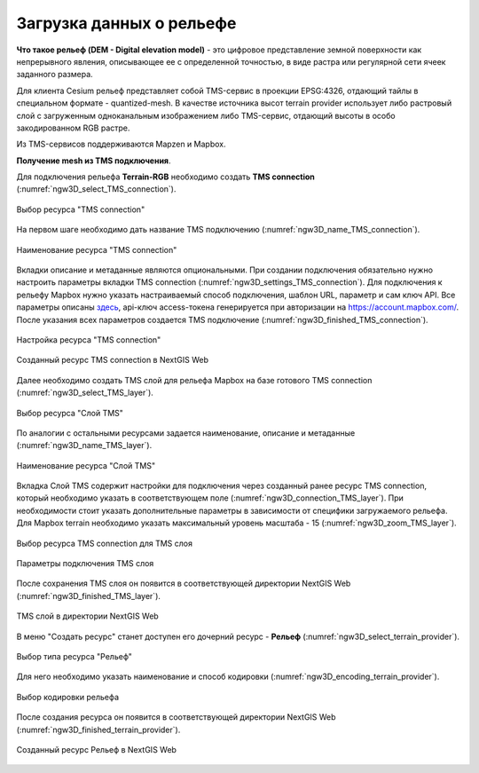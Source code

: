 .. sectionauthor:: Роман Гайнуллов <roman.gainullov@nextgis.ru>

.. _ngw_3d_dem:

Загрузка данных о рельефе
=========================


**Что такое рельеф (DEM - Digital elevation model)** - это цифровое представление земной поверхности как непрерывного явления, 
описывающее ее с определенной точностью, в виде растра или регулярной сети ячеек заданного размера.

Для клиента Cesium рельеф представляет собой TMS-сервис в проекции EPSG:4326, отдающий тайлы в специальном формате - quantized-mesh. 
В качестве источника высот terrain provider использует либо растровый слой с загруженным одноканальным изображением либо TMS-сервис, 
отдающий высоты в особо закодированном RGB растре.

Из TMS-сервисов поддерживаются Mapzen и Mapbox.


**Получение mesh из TMS подключения**.

Для подключения рельефа **Terrain-RGB** необходимо создать **TMS connection** (:numref:`ngw3D_select_TMS_connection`).

.. figure:: _static/ngw3D_select_TMS_connection_ru.png
   :name: ngw3D_select_TMS_connection
   :align: center
   :width: 20cm

   Выбор ресурса "TMS connection"


На первом шаге необходимо дать название TMS подключению (:numref:`ngw3D_name_TMS_connection`).

.. figure:: _static/ngw3D_name_TMS_connection_ru.png
   :name: ngw3D_name_TMS_connection
   :align: center
   :width: 16cm

   Наименование ресурса "TMS connection"


Вкладки описание и метаданные являются опциональными. При создании подключения обязательно нужно настроить параметры вкладки TMS connection (:numref:`ngw3D_settings_TMS_connection`). 
Для подключения к рельефу Mapbox нужно указать настраиваемый способ подключения, шаблон URL, параметр и сам ключ API. 
Все параметры описаны `здесь <https://docs.mapbox.com/help/troubleshooting/access-elevation-data/#mapbox-terrain-rgb>`_, api-ключ access-токена генерируется при авторизации на https://account.mapbox.com/. 
После указания всех параметров создается TMS подключение (:numref:`ngw3D_finished_TMS_connection`).

.. figure:: _static/ngw3D_settings_TMS_connection_ru.png
   :name: ngw3D_settings_TMS_connection
   :align: center
   :width: 16cm

   Настройка ресурса "TMS connection"


.. figure:: _static/ngw3D_finished_TMS_connection.png
   :name: ngw3D_finished_TMS_connection
   :align: center
   :width: 20cm

   Созданный ресурс TMS connection в NextGIS Web


Далее необходимо создать TMS слой для рельефа Mapbox на базе готового TMS connection (:numref:`ngw3D_select_TMS_layer`).

.. figure:: _static/ngw3D_select_TMS_layer_ru.png
   :name: ngw3D_select_TMS_layer
   :align: center
   :width: 20cm

   Выбор ресурса "Слой TMS"
   
   
По аналогии с остальными ресурсами задается наименование, описание и метаданные (:numref:`ngw3D_name_TMS_layer`).

.. figure:: _static/ngw3D_name_TMS_layer_ru.png
   :name: ngw3D_name_TMS_layer
   :align: center
   :width: 16cm

   Наименование ресурса "Слой TMS"

Вкладка Слой TMS содержит настройки для подключения через созданный ранее ресурс TMS connection, который необходимо указать в соответствующем поле (:numref:`ngw3D_connection_TMS_layer`). 
При необходимости стоит указать дополнительные параметры в зависимости от специфики загружаемого рельефа. 
Для Mapbox terrain необходимо указать максимальный уровень масштаба - 15 (:numref:`ngw3D_zoom_TMS_layer`).

.. figure:: _static/ngw3D_connection_TMS_layer_ru.png
   :name: ngw3D_connection_TMS_layer
   :align: center
   :width: 16cm

   Выбор ресурса TMS connection для TMS слоя

.. figure:: _static/ngw3D_zoom_TMS_layer_ru.png
   :name: ngw3D_zoom_TMS_layer
   :align: center
   :width: 18cm

   Параметры подключения TMS слоя


После сохранения TMS слоя он появится в соответствующей директории NextGIS Web (:numref:`ngw3D_finished_TMS_layer`).

.. figure:: _static/ngw3D_finished_TMS_layer_ru.png
   :name: ngw3D_finished_TMS_layer
   :align: center
   :width: 16cm

   TMS слой в директории NextGIS Web

В меню "Создать ресурс" станет доступен его дочерний ресурс - **Рельеф** (:numref:`ngw3D_select_terrain_provider`). 

.. figure:: _static/ngw3D_select_terrain_provider_ru.png
   :name: ngw3D_select_terrain_provider
   :align: center
   :width: 20cm

   Выбор типа ресурса "Рельеф"

Для него необходимо указать наименование и способ кодировки (:numref:`ngw3D_encoding_terrain_provider`).
   
.. figure:: _static/ngw3D_encoding_terrain_provider_ru.png
   :name: ngw3D_encoding_terrain_provider
   :align: center
   :width: 16cm

   Выбор кодировки рельефа


После создания ресурса он появится в соответствующей директории NextGIS Web (:numref:`ngw3D_finished_terrain_provider`).

.. figure:: _static/ngw3D_finished_terrain_provider_ru.png
   :name: ngw3D_finished_terrain_provider
   :align: center
   :width: 20cm

   Созданный ресурс Рельеф в NextGIS Web

